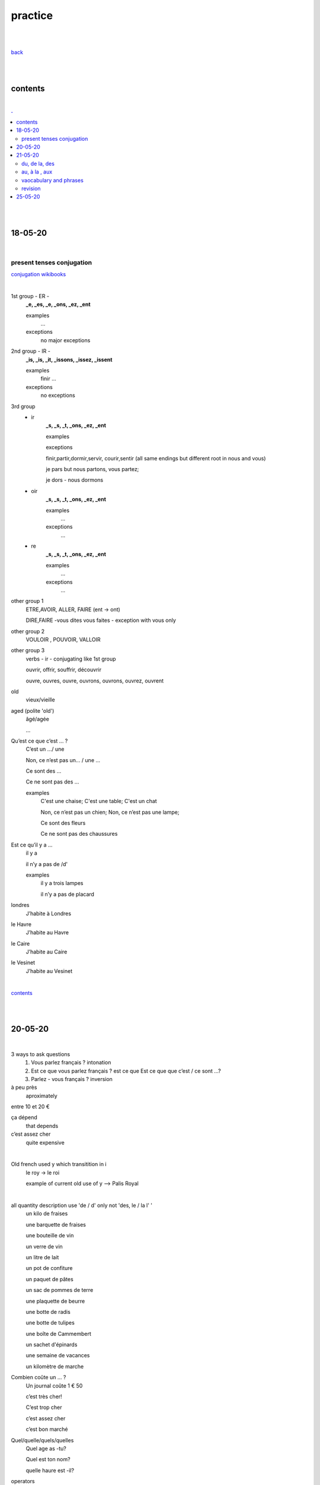 **practice**
------------

|
|

`back <https://github.com/szczepanski/fr/blob/master/readme.rst>`_

|
|

contents
========

|

.. comment --> depth describes headings level inclusion
.. contents:: .
   :depth: 10

|
|

18-05-20
===============

|

**************************
present tenses conjugation
**************************

`conjugation wikibooks <https://en.wikibooks.org/wiki/French/Grammar/Verbs/Conjugations#First_Section_(-ir_verbs_/_gerund_ending_in_-ant)>`_

|


1st group - ER -
   **_e, _es, _e, _ons, _ez, _ent**
   
   examples
      ...
   exceptions
      no major exceptions

2nd group - IR -
   **_is, _is, _it, _issons, _issez, _issent**
   
   examples
      finir ...
   exceptions
      no exceptions


3rd group
   - ir
      **_s, _s, _t, _ons, _ez, _ent**
      
      examples


      exceptions
      
      finir,partir,dormir,servir, courir,sentir (all same endings but different root in nous and vous)
      
      je pars but nous partons, vous partez;
      
      je dors - nous dormons

   - oir
      **_s, _s, _t, _ons, _ez, _ent**
      
      examples
         ...

      exceptions
         ...
      
   - re
      **_s, _s, _t, _ons, _ez, _ent**
      
      examples
         ...

      exceptions
         ...

other group 1
   ETRE,AVOIR, ALLER, FAIRE (ent -> ont)
   
   DIRE,FAIRE -vous dites vous faites - exception with vous only

other group 2
   VOULOIR , POUVOIR, VALLOIR

other group 3
   verbs - ir - conjugating like 1st group 
   
   ouvrir, offrir, souffrir, découvrir
   
   ouvre, ouvres, ouvre, ouvrons, ouvrons, ouvrez, ouvrent


old
   vieux/vieille

aged (polite 'old') 
   âgé/agée

   ...

Qu’est ce que c’est ... ?
   C’est un .../ une
   
   Non, ce n’est pas un... / une ...
   
   Ce sont des ...
   
   Ce ne sont pas des ...
   
   examples
      C'est une chaise; C'est une table; C'est un chat
      
      Non, ce n’est pas un chien; Non, ce n’est pas une lampe;
      
      Ce sont des fleurs
   
      Ce ne sont pas des chaussures



 
      
      

Est ce qu’il y a ...
   il y a
   
   il n’y a pas de /d'
   
   examples
      il y a trois lampes 
      
      il n’y a pas de placard

      
      
londres
   J’habite à Londres
le Havre
   J’habite au Havre
le Caire
   J’habite au Caire
le Vesinet
   J’habite au Vesinet

|

contents_

|
|

20-05-20
===============

|

3 ways to ask questions
   1. Vous parlez français ? intonation
   
   2. Est ce que vous parlez français ? est ce que
      Est ce que que c’est / ce sont ...?
   
   3. Parlez - vous français ? inversion


   
à peu près
   aproximately

entre 10 et 20 €

ça dépend
   that depends
   
c’est assez cher
   quite expensive

|

Old french used y which transitition in i
   le roy -> le roi 
   
   example of current old use of y --> Palis Royal

   
|

all quantity description use 'de / d' only not 'des, le / la l' '  
   un kilo de fraises
   
   une barquette de fraises
   
   une bouteille de vin 
   
   un verre de vin
   
   un litre de lait
   
   un pot de confiture
   
   un paquet de pâtes
   
   un sac de pommes de terre
   
   une plaquette de beurre
   
   une botte de radis
   
   une botte de tulipes
   
   une boîte de Cammembert
   
   un sachet d'épinards
   
   une semaine de vacances
   
   un kilomètre de marche


Combien coûte un ... ?
   Un journal coûte 1 € 50
   
   c’est très cher!
   
   C’est trop cher

   c’est assez cher
   
   c’est bon marché


Quel/quelle/quels/quelles
   Quel age as -tu?
   
   Quel est ton nom?
   
   quelle haure est -il?



operators
   plus +
   
   divisé par
   
   égal == font
      
   Combien font 2+3? -> c’est 5 / il font 5
   
   moins que <
   
   plus que <

   plus ou égal >=
   
   moins ou égal <=

Quel jour?
   Nous sommes mercredi le 20 mai
   
   J’ai un RV vendredi le 26 juin



chez
   always used in person context
   
   when use with organizations the organization should be assocaited with a person
   
   Je travaille chez Chanel / chez Louis Vuitton
   
   Je travaille à IBM / à GFI

| 
| chez moi
| chez toi
| chez lui/elle
|
| chez nous
| chez vous
| chez eux/elles

|

| Chez moi c’est en France
| Chez moi chez à Paris
| chez le dentiste

|

J'ai une réunion le mercredi 22 juillet à 14h05


**revision**

coûter
   coûte, coûtes, coûte, coûtons, coûtez, coûtent

Combien coûte un kilo d'oranges?
   Un kilo d'oranges coûte deux euro et cinquante cents.
   
   Bien, c'est bon marché
   

Nous sommes quel jour?
   Nous sommes jeudi. (do not use 'le')
   
   Le mariage va avoir lieu le samedi 30 juin 2020 (important date - 'le' used)
   
   La banque est fermée le samedi et le dimnche ('le' used for each repetetive)
   
C’est à quelle date ?
   Quelle est la date d’aujourd’hui?
   
   Nous sommes vendredi **le** vingt-deux août.
 
Est-ce que vous avez des rendez-vous aujourd'hui ?
   Non, nous avons un rendez-vous le vendredi. (each friday - use of 'le')
   
   Oui, nous avons un à quatorze heures et quart. 
   
   Oui, nous avons un rendez-vous dans une demi heure / deux heures.

Dans quelle entreprise est-ce que tu travailles ?
   Je travaille à GFI.
   
   Ils / Elles travaillent chez Chanel.
   
     
   

contents_

|
|

21-05-20
===============

|

**************
du, de la, des
**************

|

du, de la, des (kogo, czego?)
   de + le = du
      C’est le bureau (de +le) du president
   
      c’est la maison (de +le)du Père Noël
   
   de + la = de la
      c’est la voiture de la voisine
   
   de + les = des
      Ce sont les enfants des voisins 
   
**************
au, à la , aux
**************

|

au, à la , aux (komu, czemu, gdzie?)
   à + la = à la
      J’offre un cadeau à la voisine
   
      J’offre un cadeau à ma mère

      Il donne une lettre à sa soeur
      
      J’écris une lettre à la direction
      
   à+le =au
      Je donne ma démission au directeur

      Je dis bonjour au concièrge
      
   à+les =aux
      Le père Noël donne les cadeaux aux enfants
 
|
 
***********************
vaocabulary and phrases
***********************

|

**dates**

| Le mariage va avoir lieu le samedi 30 juin 2020


| c’est bon marché
| La banque est fermée le samedi et le dimnche (each - use of le)
| C’est à quelle date ?
| Quelle est la date d’aujourd’hui?
| rendez - vous
| RV
| se rendre
| Je me rends au travail tous les matin
| Rendez - vous !
| Il y a
| Il n’y a pas de /d'
| il n’y a pas de pain
| il n’y a pas d'oranges
| je n’ai pas d'argent
| il n’a pas d’enfants
| pas de/d'
| j’ai des poules
| ils n’ont pas de poules
| les , des
|
| **Negacja z avoir nigdy Les / des**
| je n’ai pas le temps
| Tu n’as pas le temps
| Je n’ai pas de temps à pardre
| exception - la faute de scribe
| je n’ai pas le temps - wyjatek
| heure
| une heure
| une demi heure
| dans ....
| dans trois jours
| dans quelle entreprise
| je n’ai pas beaucoup de temps
| combien de temps avez - vous ?
| J’ai un peu de temps
| une semaine de vacances
| un kilomètre de marche
| un mètre de tissus
| du, de la des
| au, à la , aux
| c’est la maison du Père Noël
| .... de + le +du
| de + le père = du père
| C’est le bureau (de +le) du president
| c’est la voiture de la voisine
| de + la = de la
| Ce sont les enfants des voisins
| de + les = des
| de mon
| de ma
| de mes
| C’est le problème de mon chef
| C’est la leàon de Pierre
| leçon
| C’est le chat de Nina
| C’est la voiture de monsieur Dupont
| de mademe X
| C’est le tableau de Van Gogh
| C’est l’argent de la mafia italienne
| à + la = à la
| J’offre un cadeau à la voisine
| à ma mère
| Il donne une lettre à sa souer
| soeur
| à+le =au
| Je donne ma démission au directeur
| J’écris une lettre à la direction
| à+les =aux
| Le père Noël donne les cadeaux aux enfants
| Je dis bonjour au concière
| concièrge
| Nina, donne du lait au chat !
| à mon
| à son
| à ses
| à leur/leurs
| J’envoie un mail à mon ami
| Dzierzawcze zawsze z ‘a’
| Ma soeur ne donne pas de bonbons à ses enfants

|

|

***********************
revision
***********************

|

Le president a donné le discours aux français. 

Anne et Alex offrent l'aide aux voisins. 

Ma sœur a emprunté un livre à l'ami. (borrowed from someone)

Ma sœur a  prêté un livre à l'amie. (borrowed to someone)

|


contents_

|
|

25-05-20
========

|



|


contents_

|
|



